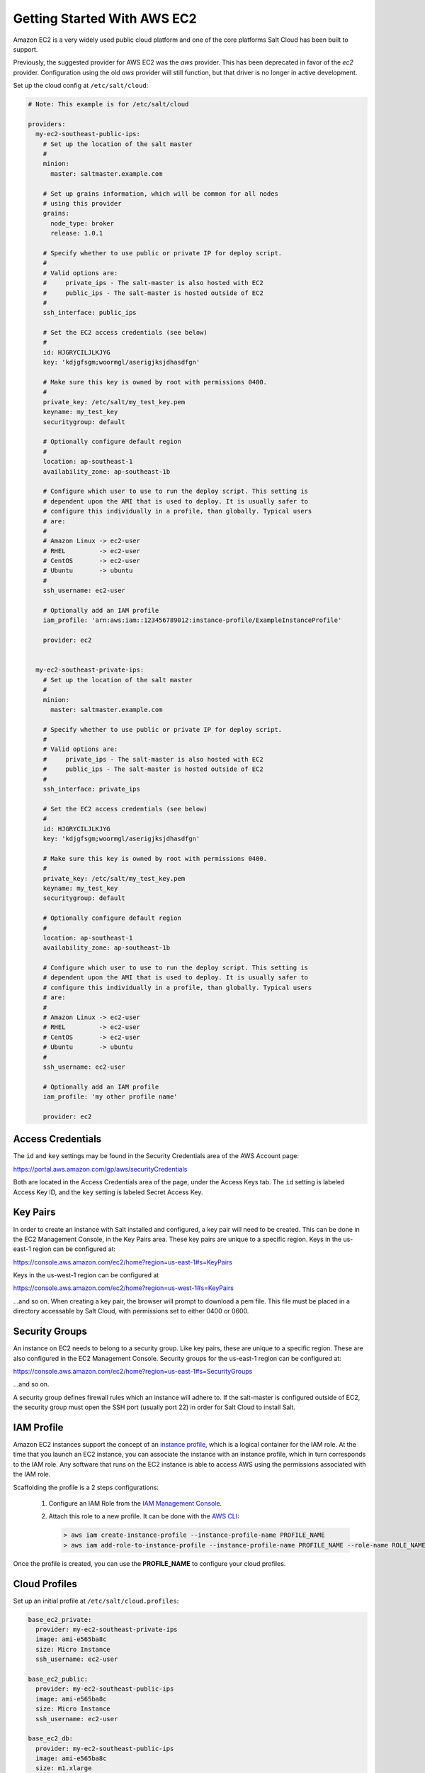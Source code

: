 ============================
Getting Started With AWS EC2
============================

Amazon EC2 is a very widely used public cloud platform and one of the core
platforms Salt Cloud has been built to support.

Previously, the suggested provider for AWS EC2 was the `aws` provider. This has
been deprecated in favor of the `ec2` provider. Configuration using the old
`aws` provider will still function, but that driver is no longer in active
development.

Set up the cloud config at ``/etc/salt/cloud``:

.. code-block:: yaml

    # Note: This example is for /etc/salt/cloud

    providers:
      my-ec2-southeast-public-ips:
        # Set up the location of the salt master
        #
        minion:
          master: saltmaster.example.com

        # Set up grains information, which will be common for all nodes
        # using this provider
        grains:
          node_type: broker
          release: 1.0.1

        # Specify whether to use public or private IP for deploy script.
        #
        # Valid options are:
        #     private_ips - The salt-master is also hosted with EC2
        #     public_ips - The salt-master is hosted outside of EC2
        #
        ssh_interface: public_ips

        # Set the EC2 access credentials (see below)
        #
        id: HJGRYCILJLKJYG
        key: 'kdjgfsgm;woormgl/aserigjksjdhasdfgn'

        # Make sure this key is owned by root with permissions 0400.
        #
        private_key: /etc/salt/my_test_key.pem
        keyname: my_test_key
        securitygroup: default

        # Optionally configure default region
        #
        location: ap-southeast-1
        availability_zone: ap-southeast-1b

        # Configure which user to use to run the deploy script. This setting is
        # dependent upon the AMI that is used to deploy. It is usually safer to
        # configure this individually in a profile, than globally. Typical users
        # are:
        #
        # Amazon Linux -> ec2-user
        # RHEL         -> ec2-user
        # CentOS       -> ec2-user
        # Ubuntu       -> ubuntu
        #
        ssh_username: ec2-user

        # Optionally add an IAM profile
        iam_profile: 'arn:aws:iam::123456789012:instance-profile/ExampleInstanceProfile'

        provider: ec2


      my-ec2-southeast-private-ips:
        # Set up the location of the salt master
        #
        minion:
          master: saltmaster.example.com

        # Specify whether to use public or private IP for deploy script.
        #
        # Valid options are:
        #     private_ips - The salt-master is also hosted with EC2
        #     public_ips - The salt-master is hosted outside of EC2
        #
        ssh_interface: private_ips

        # Set the EC2 access credentials (see below)
        #
        id: HJGRYCILJLKJYG
        key: 'kdjgfsgm;woormgl/aserigjksjdhasdfgn'

        # Make sure this key is owned by root with permissions 0400.
        #
        private_key: /etc/salt/my_test_key.pem
        keyname: my_test_key
        securitygroup: default

        # Optionally configure default region
        #
        location: ap-southeast-1
        availability_zone: ap-southeast-1b

        # Configure which user to use to run the deploy script. This setting is
        # dependent upon the AMI that is used to deploy. It is usually safer to
        # configure this individually in a profile, than globally. Typical users
        # are:
        #
        # Amazon Linux -> ec2-user
        # RHEL         -> ec2-user
        # CentOS       -> ec2-user
        # Ubuntu       -> ubuntu
        #
        ssh_username: ec2-user

        # Optionally add an IAM profile
        iam_profile: 'my other profile name'

        provider: ec2


Access Credentials
==================
The ``id`` and ``key`` settings may be found in the Security Credentials area
of the AWS Account page:

https://portal.aws.amazon.com/gp/aws/securityCredentials

Both are located in the Access Credentials area of the page, under the Access
Keys tab. The ``id`` setting is labeled Access Key ID, and the ``key`` setting
is labeled Secret Access Key.


Key Pairs
=========
In order to create an instance with Salt installed and configured, a key pair
will need to be created. This can be done in the EC2 Management Console, in the
Key Pairs area. These key pairs are unique to a specific region. Keys in the
us-east-1 region can be configured at:

https://console.aws.amazon.com/ec2/home?region=us-east-1#s=KeyPairs

Keys in the us-west-1 region can be configured at

https://console.aws.amazon.com/ec2/home?region=us-west-1#s=KeyPairs

...and so on. When creating a key pair, the browser will prompt to download a
pem file. This file must be placed in a directory accessable by Salt Cloud,
with permissions set to either 0400 or 0600.


Security Groups
===============
An instance on EC2 needs to belong to a security group. Like key pairs, these
are unique to a specific region. These are also configured in the EC2
Management Console. Security groups for the us-east-1 region can be configured
at:

https://console.aws.amazon.com/ec2/home?region=us-east-1#s=SecurityGroups

...and so on.

A security group defines firewall rules which an instance will adhere to. If
the salt-master is configured outside of EC2, the security group must open the
SSH port (usually port 22) in order for Salt Cloud to install Salt.


IAM Profile
===========
Amazon EC2 instances support the concept of an `instance profile`_, which
is a logical container for the IAM role. At the time that you launch an EC2
instance, you can associate the instance with an instance profile, which in
turn corresponds to the IAM role. Any software that runs on the EC2 instance
is able to access AWS using the permissions associated with the IAM role.

Scaffolding the profile is a 2 steps configurations:

 1. Configure an IAM Role from the `IAM Management Console`_.
 2. Attach this role to a new profile. It can be done with the `AWS CLI`_:

    .. code-block:: bash

      > aws iam create-instance-profile --instance-profile-name PROFILE_NAME
      > aws iam add-role-to-instance-profile --instance-profile-name PROFILE_NAME --role-name ROLE_NAME

Once the profile is created, you can use the **PROFILE_NAME** to configure
your cloud profiles.

.. _`IAM Management Console`: https://console.aws.amazon.com/iam/home?#roles
.. _`AWS CLI`: http://docs.aws.amazon.com/cli/latest/index.html
.. _`instance profile`: http://docs.aws.amazon.com/IAM/latest/UserGuide/instance-profiles.html


Cloud Profiles
==============
Set up an initial profile at ``/etc/salt/cloud.profiles``:

.. code-block:: yaml

    base_ec2_private:
      provider: my-ec2-southeast-private-ips
      image: ami-e565ba8c
      size: Micro Instance
      ssh_username: ec2-user

    base_ec2_public:
      provider: my-ec2-southeast-public-ips
      image: ami-e565ba8c
      size: Micro Instance
      ssh_username: ec2-user

    base_ec2_db:
      provider: my-ec2-southeast-public-ips
      image: ami-e565ba8c
      size: m1.xlarge
      ssh_username: ec2-user
      volumes:
        - { size: 10, device: /dev/sdf }
        - { size: 10, device: /dev/sdg, type: io1, iops: 1000 }
        - { size: 10, device: /dev/sdh, type: io1, iops: 1000 }


The profile can be realized now with a salt command:

.. code-block:: bash

    # salt-cloud -p base_ec2 ami.example.com
    # salt-cloud -p base_ec2_public ami.example.com
    # salt-cloud -p base_ec2_private ami.example.com


This will create an instance named ``ami.example.com`` in EC2. The minion that
is installed on this instance will have an ``id`` of ``ami.example.com``. If
the command was executed on the salt-master, its Salt key will automatically be
signed on the master.

Once the instance has been created with salt-minion installed, connectivity to
it can be verified with Salt:

.. code-block:: bash

    # salt 'ami.example.com' test.ping


Required Settings
=================
The following settings are always required for EC2:

.. code-block:: yaml

    # Set the EC2 login data
    my-ec2-config:
      id: HJGRYCILJLKJYG
      key: 'kdjgfsgm;woormgl/aserigjksjdhasdfgn'
      keyname: test
      securitygroup: quick-start
      private_key: /root/test.pem
      provider: ec2


Optional Settings
=================

EC2 allows a location to be set for servers to be deployed in. Availability
zones exist inside regions, and may be added to increase specificity.

.. code-block:: yaml

    my-ec2-config:
      # Optionally configure default region
      location: ap-southeast-1
      availability_zone: ap-southeast-1b


EC2 instances can have a public or private IP, or both. When an instance is
deployed, Salt Cloud needs to log into it via SSH to run the deploy script.
By default, the public IP will be used for this. If the salt-cloud command is
run from another EC2 instance, the private IP should be used.

.. code-block:: yaml

    my-ec2-config:
      # Specify whether to use public or private IP for deploy script
      # private_ips or public_ips
      ssh_interface: public_ips


Many EC2 instances do not allow remote access to the root user by default.
Instead, another user must be used to run the deploy script using sudo. Some
common usernames include ec2-user (for Amazon Linux), ubuntu (for Ubuntu
instances), admin (official Debian) and bitnami (for images provided by
Bitnami).

.. code-block:: yaml

    my-ec2-config:
      # Configure which user to use to run the deploy script
      ssh_username: ec2-user


Multiple usernames can be provided, in which case Salt Cloud will attempt to
guess the correct username. This is mostly useful in the main configuration
file:

.. code-block:: yaml

    my-ec2-config:
      ssh_username:
        - ec2-user
        - ubuntu
        - admin
        - bitnami


Multiple security groups can also be specified in the same fashion:

.. code-block:: yaml

    my-ec2-config:
      securitygroup:
        - default
        - extra


Block device mappings enable you to specify additional EBS volumes or instance
store volumes when the instance is launched. This setting is also available on
each cloud profile. Note that the number of instance stores varies by instance type.
If more mappings are provided than are supported by the instance type, mappings will be
created in the order provided and additional mappings will be ignored. Consult the
`AWS documentation`_ for a listing of the available instance stores, device names, and mount points.

.. code-block:: yaml

    my-ec2-config:
      block_device_mappings:
        - DeviceName: /dev/sdb
          VirtualName: ephemeral0
        - DeviceName: /dev/sdc
          VirtualName: ephemeral1

You can also use block device mappings to change the size of the root device at the 
provisioing time. For example, assuming the root device is '/dev/sda', you can set 
its size to 100G by using the following configuration. note.

.. code-block:: yaml

    my-ec2-config:
      block_device_mappings:
        - DeviceName: /dev/sda
          Ebs.VolumeSize: 100
          Ebs.VolumeType: gp2
          Ebs.SnapshotId: dummy0


Tags can be set once an instance has been launched.

.. code-block:: yaml

    my-ec2-config:
        tag:
            tag0: value
            tag2: value

.. _`AWS documentation`: http://docs.aws.amazon.com/AWSEC2/latest/UserGuide/InstanceStorage.html

Modify EC2 Tags
===============
One of the features of EC2 is the ability to tag resources. In fact, under the
hood, the names given to EC2 instances by salt-cloud are actually just stored
as a tag called Name. Salt Cloud has the ability to manage these tags:

.. code-block:: bash

    salt-cloud -a get_tags mymachine
    salt-cloud -a set_tags mymachine tag1=somestuff tag2='Other stuff'
    salt-cloud -a del_tags mymachine tag1,tag2,tag3


Rename EC2 Instances
====================
As mentioned above, EC2 instances are named via a tag. However, renaming an
instance by renaming its tag will cause the salt keys to mismatch. A rename
function exists which renames both the instance, and the salt keys.

.. code-block:: bash

    salt-cloud -a rename mymachine newname=yourmachine


EC2 Termination Protection
==========================
EC2 allows the user to enable and disable termination protection on a specific
instance. An instance with this protection enabled cannot be destroyed.

.. code-block:: bash

    salt-cloud -a enable_term_protect mymachine
    salt-cloud -a disable_term_protect mymachine


Rename on Destroy
=================
When instances on EC2 are destroyed, there will be a lag between the time that
the action is sent, and the time that Amazon cleans up the instance. During
this time, the instance still retails a Name tag, which will cause a collision
if the creation of an instance with the same name is attempted before the
cleanup occurs. In order to avoid such collisions, Salt Cloud can be configured
to rename instances when they are destroyed. The new name will look something
like:

.. code-block:: bash

    myinstance-DEL20f5b8ad4eb64ed88f2c428df80a1a0c


In order to enable this, add rename_on_destroy line to the main
configuration file:

.. code-block:: yaml

    my-ec2-config:
      rename_on_destroy: True


EC2 Images
==========
The following are lists of available AMI images, generally sorted by OS. These
lists are on 3rd-party websites, are not managed by Salt Stack in any way. They
are provided here as a reference for those who are interested, and contain no
warranty (express or implied) from anyone affiliated with Salt Stack. Most of
them have never been used, much less tested, by the Salt Stack team.

* `Arch Linux`__

  .. __: https://wiki.archlinux.org/index.php/Arch_Linux_AMIs_for_Amazon_Web_Services

* `FreeBSD`__

  .. __: http://www.daemonology.net/freebsd-on-ec2/

* `Fedora`__

  .. __: https://fedoraproject.org/wiki/Cloud_images

* `CentOS`__

  .. __: http://wiki.centos.org/Cloud/AWS

* `Ubuntu`__

  .. __: http://cloud-images.ubuntu.com/locator/ec2/

* `Debian`__

  .. __: http://wiki.debian.org/Cloud/AmazonEC2Image

* `Gentoo`__

  .. __: https://aws.amazon.com/amis?platform=Gentoo&selection=platform

* `OmniOS`__

  .. __: http://omnios.omniti.com/wiki.php/Installation#IntheCloud

* `All Images on Amazon`__

  .. __: https://aws.amazon.com/amis


show_image
==========
This is a function that describes an AMI on EC2. This will give insight as to
the defaults that will be applied to an instance using a particular AMI.

.. code-block:: bash

    $ salt-cloud -f show_image ec2 image=ami-fd20ad94


show_instance
=============
This action is a thin wrapper around --full-query, which displays details on a
single instance only. In an environment with several machines, this will save a
user from having to sort through all instance data, just to examine a single
instance.

.. code-block:: bash

    $ salt-cloud -a show_instance myinstance


del_root_vol_on_destroy
=======================
This argument overrides the default DeleteOnTermination setting in the AMI for
the EBS root volumes for an instance. Many AMIs contain 'false' as a default,
resulting in orphaned volumes in the EC2 account, which may unknowingly be
charged to the account. This setting can be added to the profile or map file
for an instance.

If set, this setting will apply to the root EBS volume

.. code-block:: yaml

    del_root_vol_on_destroy: True


This can also be set as a cloud provider setting in the EC2 cloud
configuration:

.. code-block:: yaml

    my-ec2-config:
      del_root_vol_on_destroy: True


del_all_vols_on_destroy
=======================
This argument overrides the default DeleteOnTermination setting in the AMI for
the not-root EBS volumes for an instance. Many AMIs contain 'false' as a
default, resulting in orphaned volumes in the EC2 account, which may
unknowingly be charged to the account. This setting can be added to the profile
or map file for an instance.

If set, this setting will apply to any (non-root) volumes that were created
by salt-cloud using the 'volumes' setting.

The volumes will not be deleted under the following conditions
* If a volume is detached before terminating the instance
* If a volume is created without this setting and attached to the instance

.. code-block:: yaml

    del_all_vols_on_destroy: True


This can also be set as a cloud provider setting in the EC2 cloud
configuration:

.. code-block:: yaml

    my-ec2-config:
      del_all_vols_on_destroy: True


The setting for this may be changed on all volumes of an existing instance
using one of the following commands:

.. code-block:: bash

    salt-cloud -a delvol_on_destroy myinstance
    salt-cloud -a keepvol_on_destroy myinstance
    salt-cloud -a show_delvol_on_destroy myinstance

The setting for this may be changed on a volume on an existing instance
using one of the following commands:

.. code-block:: bash

    salt-cloud -a delvol_on_destroy myinstance device=/dev/sda1
    salt-cloud -a delvol_on_destroy myinstance volume_id=vol-1a2b3c4d
    salt-cloud -a keepvol_on_destroy myinstance device=/dev/sda1
    salt-cloud -a keepvol_on_destroy myinstance volume_id=vol-1a2b3c4d
    salt-cloud -a show_delvol_on_destroy myinstance device=/dev/sda1
    salt-cloud -a show_delvol_on_destroy myinstance volume_id=vol-1a2b3c4d


EC2 Termination Protection
==========================

EC2 allows the user to enable and disable termination protection on a specific
instance. An instance with this protection enabled cannot be destroyed. The EC2
driver adds a show_term_protect action to the regular EC2 functionality.

.. code-block:: bash

    salt-cloud -a show_term_protect mymachine
    salt-cloud -a enable_term_protect mymachine
    salt-cloud -a disable_term_protect mymachine


Alternate Endpoint
==================
Normally, EC2 endpoints are build using the region and the service_url. The
resulting endpoint would follow this pattern:

.. code-block:: bash

    ec2.<region>.<service_url>


This results in an endpoint that looks like:

.. code-block:: bash

    ec2.us-east-1.amazonaws.com


There are other projects that support an EC2 compatibility layer, which this
scheme does not account for. This can be overridden by specifying the endpoint
directly in the main cloud configuration file:

.. code-block:: yaml

    my-ec2-config:
      endpoint: myendpoint.example.com:1138/services/Cloud


Volume Management
=================
The EC2 driver has several functions and actions for management of EBS volumes.


Creating Volumes
----------------
A volume may be created, independent of an instance. A zone must be specified.
A size or a snapshot may be specified (in GiB). If neither is given, a default
size of 10 GiB will be used. If a snapshot is given, the size of the snapshot
will be used.

.. code-block:: bash

    salt-cloud -f create_volume ec2 zone=us-east-1b
    salt-cloud -f create_volume ec2 zone=us-east-1b size=10
    salt-cloud -f create_volume ec2 zone=us-east-1b snapshot=snap12345678
    salt-cloud -f create_volume ec2 size=10 type=standard
    salt-cloud -f create_volume ec2 size=10 type=io1 iops=1000


Attaching Volumes
-----------------
Unattached volumes may be attached to an instance. The following values are
required; name or instance_id, volume_id and device.

.. code-block:: bash

    salt-cloud -a attach_volume myinstance volume_id=vol-12345 device=/dev/sdb1


Show a Volume
-------------
The details about an existing volume may be retrieved.

.. code-block:: bash

    salt-cloud -a show_volume myinstance volume_id=vol-12345
    salt-cloud -f show_volume ec2 volume_id=vol-12345


Detaching Volumes
-----------------
An existing volume may be detached from an instance.

.. code-block:: bash

    salt-cloud -a detach_volume myinstance volume_id=vol-12345


Deleting Volumes
----------------
A volume that is not attached to an instance may be deleted.

.. code-block:: bash

    salt-cloud -f delete_volume ec2 volume_id=vol-12345


Managing Key Pairs
==================
The EC2 driver has the ability to manage key pairs.


Creating a Key Pair
-------------------
A key pair is required in order to create an instance. When creating a key pair
with this function, the return data will contain a copy of the private key.
This private key is not stored by Amazon, and will not be obtainable past this
point, and should be stored immediately.

.. code-block:: bash

    salt-cloud -f create_keypair ec2 keyname=mykeypair


Show a Key Pair
---------------
This function will show the details related to a key pair, not including the
private key itself (which is not stored by Amazon).

.. code-block:: bash

    salt-cloud -f show_keypair ec2 keyname=mykeypair


Delete a Key Pair
-----------------
This function removes the key pair from Amazon.

.. code-block:: bash

    salt-cloud -f delete_keypair ec2 keyname=mykeypair

